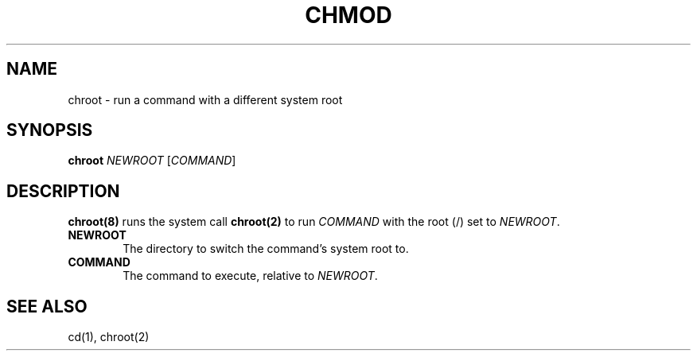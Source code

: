 .\"
.\" chroot.8 (takusuman) 7/2/22
.\" Derived from the chroot(8) present in Solaris 2.5, but rewritten from
.\" scratch.
.\" Copyright (C) 2021-2022 Pindorama. All rights reserved.
.\" Copyright (C) 2022 Molly A. McCollum (hex7c).
.\"
.\" SPDX-Licence-Identifier: Zlib
.TH CHMOD 8 "12/16/22" "Heirloom Toolchest" "User Commands"
.SH NAME
chroot \- run a command with a different system root
.SH SYNOPSIS
\fBchroot\fR \fINEWROOT\fR [\fICOMMAND\fR]
.SH DESCRIPTION
.PP
\fBchroot(8)\fR runs the system call \fBchroot(2)\fR to run \fICOMMAND\fR with the root (/) set to \fINEWROOT\fR.
.PP
.TP 6
.B  NEWROOT
The directory to switch the command's system root to.
.PP
.TP 6
.B  COMMAND
The command to execute, relative to \fINEWROOT\fR.
.\" Below is for if/when default command is added.
.\" See (one of) the TODO section(s) in chroot.c.
.\" If no command is specified, \fBchroot\fR(8) will run ``/bin/sh -i''.
.SH "SEE ALSO"
cd(1),
chroot(2)
